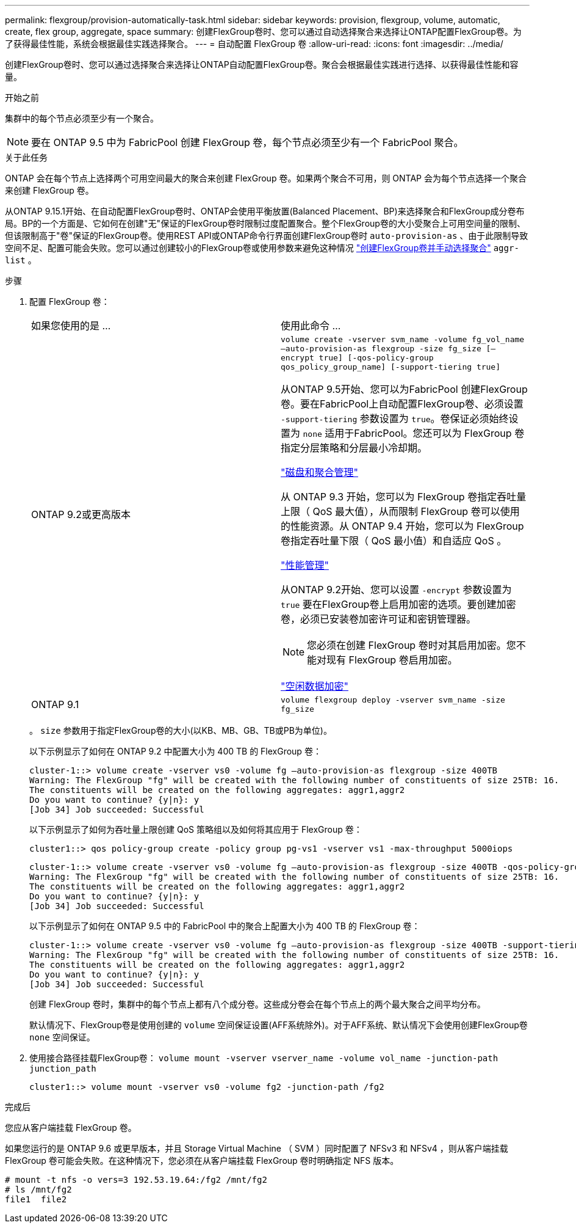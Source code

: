 ---
permalink: flexgroup/provision-automatically-task.html 
sidebar: sidebar 
keywords: provision, flexgroup, volume, automatic, create, flex group, aggregate, space 
summary: 创建FlexGroup卷时、您可以通过自动选择聚合来选择让ONTAP配置FlexGroup卷。为了获得最佳性能，系统会根据最佳实践选择聚合。 
---
= 自动配置 FlexGroup 卷
:allow-uri-read: 
:icons: font
:imagesdir: ../media/


[role="lead"]
创建FlexGroup卷时、您可以通过选择聚合来选择让ONTAP自动配置FlexGroup卷。聚合会根据最佳实践进行选择、以获得最佳性能和容量。

.开始之前
集群中的每个节点必须至少有一个聚合。

[NOTE]
====
要在 ONTAP 9.5 中为 FabricPool 创建 FlexGroup 卷，每个节点必须至少有一个 FabricPool 聚合。

====
.关于此任务
ONTAP 会在每个节点上选择两个可用空间最大的聚合来创建 FlexGroup 卷。如果两个聚合不可用，则 ONTAP 会为每个节点选择一个聚合来创建 FlexGroup 卷。

从ONTAP 9.15.1开始、在自动配置FlexGroup卷时、ONTAP会使用平衡放置(Balanced Placement、BP)来选择聚合和FlexGroup成分卷布局。BP的一个方面是、它如何在创建"无"保证的FlexGroup卷时限制过度配置聚合。整个FlexGroup卷的大小受聚合上可用空间量的限制、但该限制高于"卷"保证的FlexGroup卷。使用REST API或ONTAP命令行界面创建FlexGroup卷时 `auto-provision-as` 、由于此限制导致空间不足、配置可能会失败。您可以通过创建较小的FlexGroup卷或使用参数来避免这种情况 link:create-task.html["创建FlexGroup卷并手动选择聚合"] `aggr-list` 。

.步骤
. 配置 FlexGroup 卷：
+
|===


| 如果您使用的是 ... | 使用此命令 ... 


 a| 
ONTAP 9.2或更高版本
 a| 
`volume create -vserver svm_name -volume fg_vol_name –auto-provision-as flexgroup -size fg_size [–encrypt true] [-qos-policy-group qos_policy_group_name] [-support-tiering true]`

从ONTAP 9.5开始、您可以为FabricPool 创建FlexGroup 卷。要在FabricPool上自动配置FlexGroup卷、必须设置 `-support-tiering` 参数设置为 `true`。卷保证必须始终设置为 `none` 适用于FabricPool。您还可以为 FlexGroup 卷指定分层策略和分层最小冷却期。

link:../disks-aggregates/index.html["磁盘和聚合管理"]

从 ONTAP 9.3 开始，您可以为 FlexGroup 卷指定吞吐量上限（ QoS 最大值），从而限制 FlexGroup 卷可以使用的性能资源。从 ONTAP 9.4 开始，您可以为 FlexGroup 卷指定吞吐量下限（ QoS 最小值）和自适应 QoS 。

link:../performance-admin/index.html["性能管理"]

从ONTAP 9.2开始、您可以设置 `-encrypt` 参数设置为 `true` 要在FlexGroup卷上启用加密的选项。要创建加密卷，必须已安装卷加密许可证和密钥管理器。


NOTE: 您必须在创建 FlexGroup 卷时对其启用加密。您不能对现有 FlexGroup 卷启用加密。

link:../encryption-at-rest/index.html["空闲数据加密"]



 a| 
ONTAP 9.1
 a| 
`volume flexgroup deploy -vserver svm_name -size fg_size`

|===
+
。 `size` 参数用于指定FlexGroup卷的大小(以KB、MB、GB、TB或PB为单位)。

+
以下示例显示了如何在 ONTAP 9.2 中配置大小为 400 TB 的 FlexGroup 卷：

+
[listing]
----
cluster-1::> volume create -vserver vs0 -volume fg –auto-provision-as flexgroup -size 400TB
Warning: The FlexGroup "fg" will be created with the following number of constituents of size 25TB: 16.
The constituents will be created on the following aggregates: aggr1,aggr2
Do you want to continue? {y|n}: y
[Job 34] Job succeeded: Successful
----
+
以下示例显示了如何为吞吐量上限创建 QoS 策略组以及如何将其应用于 FlexGroup 卷：

+
[listing]
----
cluster1::> qos policy-group create -policy group pg-vs1 -vserver vs1 -max-throughput 5000iops
----
+
[listing]
----
cluster-1::> volume create -vserver vs0 -volume fg –auto-provision-as flexgroup -size 400TB -qos-policy-group pg-vs1
Warning: The FlexGroup "fg" will be created with the following number of constituents of size 25TB: 16.
The constituents will be created on the following aggregates: aggr1,aggr2
Do you want to continue? {y|n}: y
[Job 34] Job succeeded: Successful
----
+
以下示例显示了如何在 ONTAP 9.5 中的 FabricPool 中的聚合上配置大小为 400 TB 的 FlexGroup 卷：

+
[listing]
----
cluster-1::> volume create -vserver vs0 -volume fg –auto-provision-as flexgroup -size 400TB -support-tiering true -tiering-policy auto
Warning: The FlexGroup "fg" will be created with the following number of constituents of size 25TB: 16.
The constituents will be created on the following aggregates: aggr1,aggr2
Do you want to continue? {y|n}: y
[Job 34] Job succeeded: Successful
----
+
创建 FlexGroup 卷时，集群中的每个节点上都有八个成分卷。这些成分卷会在每个节点上的两个最大聚合之间平均分布。

+
默认情况下、FlexGroup卷是使用创建的 `volume` 空间保证设置(AFF系统除外)。对于AFF系统、默认情况下会使用创建FlexGroup卷 `none` 空间保证。

. 使用接合路径挂载FlexGroup卷： `volume mount -vserver vserver_name -volume vol_name -junction-path junction_path`
+
[listing]
----
cluster1::> volume mount -vserver vs0 -volume fg2 -junction-path /fg2
----


.完成后
您应从客户端挂载 FlexGroup 卷。

如果您运行的是 ONTAP 9.6 或更早版本，并且 Storage Virtual Machine （ SVM ）同时配置了 NFSv3 和 NFSv4 ，则从客户端挂载 FlexGroup 卷可能会失败。在这种情况下，您必须在从客户端挂载 FlexGroup 卷时明确指定 NFS 版本。

[listing]
----
# mount -t nfs -o vers=3 192.53.19.64:/fg2 /mnt/fg2
# ls /mnt/fg2
file1  file2
----